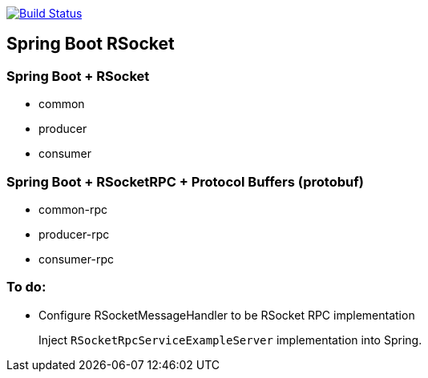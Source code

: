 image:https://travis-ci.org/kamilduda/spring-boot-rsocket-spike.svg?branch=master["Build Status", link="https://travis-ci.org/kamilduda/spring-boot-rsocket-spike"]

== Spring Boot RSocket

=== Spring Boot + RSocket
* common
* producer
* consumer

=== Spring Boot + RSocketRPC + Protocol Buffers (protobuf)
* common-rpc
* producer-rpc
* consumer-rpc

=== To do:

* Configure RSocketMessageHandler to be RSocket RPC implementation
+
Inject `RSocketRpcServiceExampleServer` implementation into Spring.
